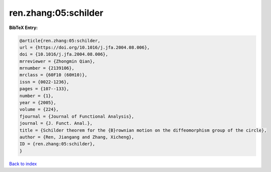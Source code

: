 ren.zhang:05:schilder
=====================

.. :cite:t:`ren.zhang:05:schilder`

.. bibliography:: ../../All.bib

**BibTeX Entry:**

.. code-block:: bibtex

   @article{ren.zhang:05:schilder,
   url = {https://doi.org/10.1016/j.jfa.2004.08.006},
   doi = {10.1016/j.jfa.2004.08.006},
   mrreviewer = {Zhongmin Qian},
   mrnumber = {2139106},
   mrclass = {60F10 (60H10)},
   issn = {0022-1236},
   pages = {107--133},
   number = {1},
   year = {2005},
   volume = {224},
   fjournal = {Journal of Functional Analysis},
   journal = {J. Funct. Anal.},
   title = {Schilder theorem for the {B}rownian motion on the diffeomorphism group of the circle},
   author = {Ren, Jiangang and Zhang, Xicheng},
   ID = {ren.zhang:05:schilder},
   }

`Back to index <../index>`_
